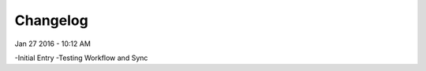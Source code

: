 ***************
Changelog
***************
Jan 27 2016 - 10:12 AM

-Initial Entry
-Testing Workflow and Sync